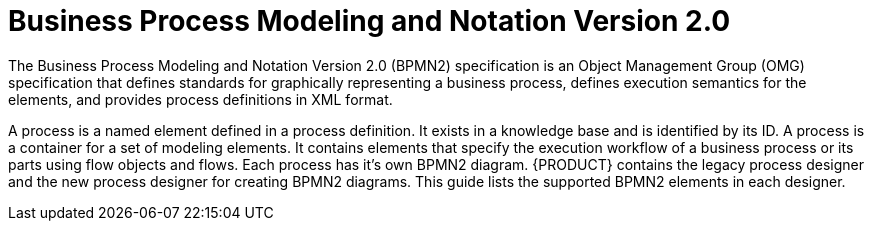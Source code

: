 [id='bpmn-con_{context}']
= Business Process Modeling and Notation Version 2.0
The Business Process Modeling and Notation Version 2.0 (BPMN2) specification is an Object Management Group (OMG) specification that defines standards for graphically representing a business process, defines execution semantics for the elements, and provides process definitions in XML format. 

A process is a named element defined in a process definition. It exists in a knowledge base and is identified by its ID. A  process is a container for a set of modeling elements. It contains elements that specify the execution workflow of a business process or its parts using flow objects and flows. Each process has it's own BPMN2 diagram. {PRODUCT} contains the legacy process designer and the new process designer for creating BPMN2 diagrams. This guide lists the supported BPMN2 elements in each designer.



